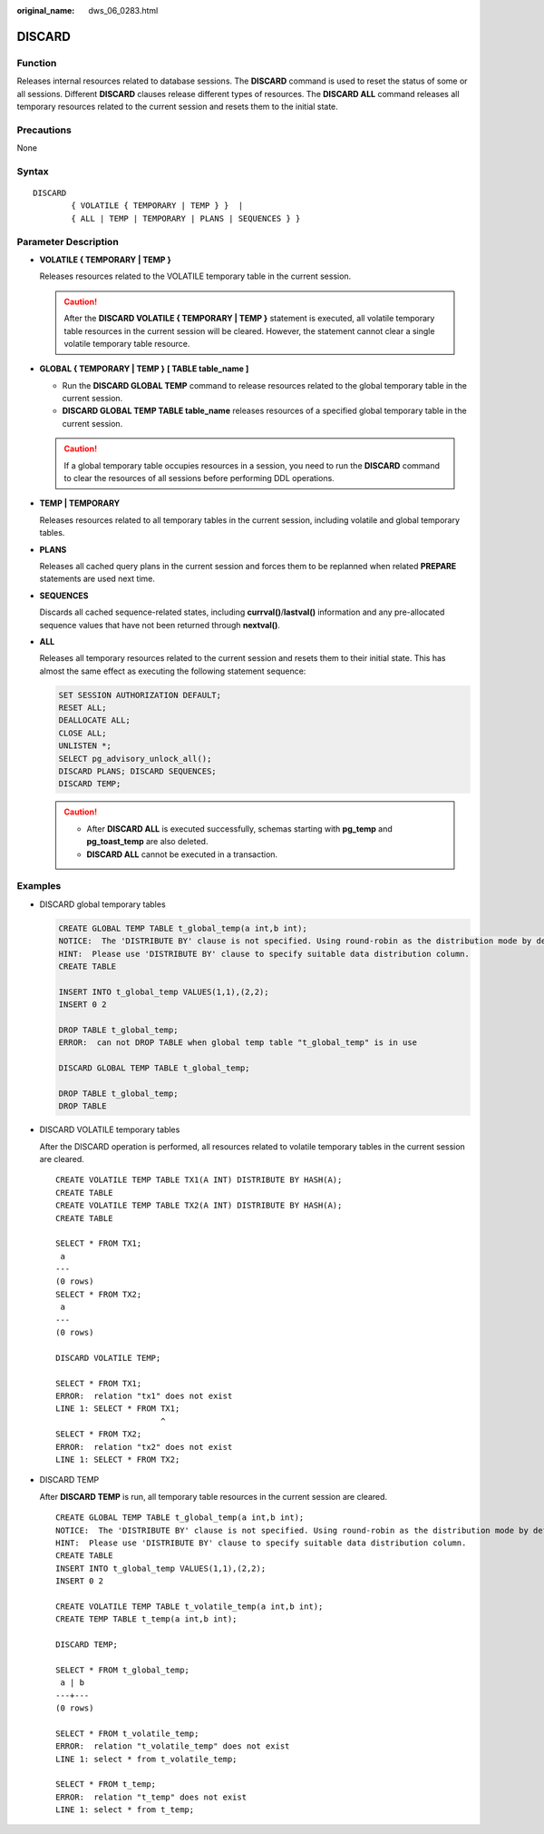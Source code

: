 :original_name: dws_06_0283.html

.. _dws_06_0283:

DISCARD
=======

Function
--------

Releases internal resources related to database sessions. The **DISCARD** command is used to reset the status of some or all sessions. Different **DISCARD** clauses release different types of resources. The **DISCARD ALL** command releases all temporary resources related to the current session and resets them to the initial state.

Precautions
-----------

None

Syntax
------

::

   DISCARD
           { VOLATILE { TEMPORARY | TEMP } }  |
           { ALL | TEMP | TEMPORARY | PLANS | SEQUENCES } }

Parameter Description
---------------------

-  **VOLATILE { TEMPORARY \| TEMP }**

   Releases resources related to the VOLATILE temporary table in the current session.

   .. caution::

      After the **DISCARD VOLATILE { TEMPORARY \| TEMP }** statement is executed, all volatile temporary table resources in the current session will be cleared. However, the statement cannot clear a single volatile temporary table resource.

-  **GLOBAL { TEMPORARY \| TEMP }** **[ TABLE table_name ]**

   -  Run the **DISCARD GLOBAL TEMP** command to release resources related to the global temporary table in the current session.
   -  **DISCARD GLOBAL TEMP TABLE table_name** releases resources of a specified global temporary table in the current session.

   .. caution::

      If a global temporary table occupies resources in a session, you need to run the **DISCARD** command to clear the resources of all sessions before performing DDL operations.

-  **TEMP \| TEMPORARY**

   Releases resources related to all temporary tables in the current session, including volatile and global temporary tables.

-  **PLANS**

   Releases all cached query plans in the current session and forces them to be replanned when related **PREPARE** statements are used next time.

-  **SEQUENCES**

   Discards all cached sequence-related states, including **currval()**/**lastval()** information and any pre-allocated sequence values that have not been returned through **nextval()**.

-  **ALL**

   Releases all temporary resources related to the current session and resets them to their initial state. This has almost the same effect as executing the following statement sequence:

   .. code-block::

      SET SESSION AUTHORIZATION DEFAULT;
      RESET ALL;
      DEALLOCATE ALL;
      CLOSE ALL;
      UNLISTEN *;
      SELECT pg_advisory_unlock_all();
      DISCARD PLANS; DISCARD SEQUENCES;
      DISCARD TEMP;

   .. caution::

      -  After **DISCARD ALL** is executed successfully, schemas starting with **pg_temp** and **pg_toast_temp** are also deleted.
      -  **DISCARD ALL** cannot be executed in a transaction.

Examples
--------

-  DISCARD global temporary tables

   .. code-block::

      CREATE GLOBAL TEMP TABLE t_global_temp(a int,b int);
      NOTICE:  The 'DISTRIBUTE BY' clause is not specified. Using round-robin as the distribution mode by default.
      HINT:  Please use 'DISTRIBUTE BY' clause to specify suitable data distribution column.
      CREATE TABLE

      INSERT INTO t_global_temp VALUES(1,1),(2,2);
      INSERT 0 2

      DROP TABLE t_global_temp;
      ERROR:  can not DROP TABLE when global temp table "t_global_temp" is in use

      DISCARD GLOBAL TEMP TABLE t_global_temp;

      DROP TABLE t_global_temp;
      DROP TABLE

-  DISCARD VOLATILE temporary tables

   After the DISCARD operation is performed, all resources related to volatile temporary tables in the current session are cleared.

   ::

      CREATE VOLATILE TEMP TABLE TX1(A INT) DISTRIBUTE BY HASH(A);
      CREATE TABLE
      CREATE VOLATILE TEMP TABLE TX2(A INT) DISTRIBUTE BY HASH(A);
      CREATE TABLE

      SELECT * FROM TX1;
       a
      ---
      (0 rows)
      SELECT * FROM TX2;
       a
      ---
      (0 rows)

      DISCARD VOLATILE TEMP;

      SELECT * FROM TX1;
      ERROR:  relation "tx1" does not exist
      LINE 1: SELECT * FROM TX1;
                            ^
      SELECT * FROM TX2;
      ERROR:  relation "tx2" does not exist
      LINE 1: SELECT * FROM TX2;

-  DISCARD TEMP

   After **DISCARD TEMP** is run, all temporary table resources in the current session are cleared.

   ::

      CREATE GLOBAL TEMP TABLE t_global_temp(a int,b int);
      NOTICE:  The 'DISTRIBUTE BY' clause is not specified. Using round-robin as the distribution mode by default.
      HINT:  Please use 'DISTRIBUTE BY' clause to specify suitable data distribution column.
      CREATE TABLE
      INSERT INTO t_global_temp VALUES(1,1),(2,2);
      INSERT 0 2

      CREATE VOLATILE TEMP TABLE t_volatile_temp(a int,b int);
      CREATE TEMP TABLE t_temp(a int,b int);

      DISCARD TEMP;

      SELECT * FROM t_global_temp;
       a | b
      ---+---
      (0 rows)

      SELECT * FROM t_volatile_temp;
      ERROR:  relation "t_volatile_temp" does not exist
      LINE 1: select * from t_volatile_temp;

      SELECT * FROM t_temp;
      ERROR:  relation "t_temp" does not exist
      LINE 1: select * from t_temp;
